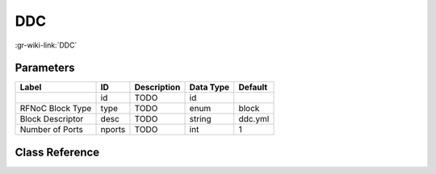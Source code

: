 ---
DDC
---

:gr-wiki-link:`DDC`

Parameters
**********

+-------------------------+-------------------------+-------------------------+-------------------------+-------------------------+
|Label                    |ID                       |Description              |Data Type                |Default                  |
+=========================+=========================+=========================+=========================+=========================+
|                         |id                       |TODO                     |id                       |                         |
+-------------------------+-------------------------+-------------------------+-------------------------+-------------------------+
|RFNoC Block Type         |type                     |TODO                     |enum                     |block                    |
+-------------------------+-------------------------+-------------------------+-------------------------+-------------------------+
|Block Descriptor         |desc                     |TODO                     |string                   |ddc.yml                  |
+-------------------------+-------------------------+-------------------------+-------------------------+-------------------------+
|Number of Ports          |nports                   |TODO                     |int                      |1                        |
+-------------------------+-------------------------+-------------------------+-------------------------+-------------------------+

Class Reference
*******************

.. tabs::

   .. group-tab:: Python
      TODO

   .. group-tab:: C++

      .. doxygengroup:: block_uhd_fpga_ddc
         :content-only:
         :undoc-members:
         :private-members:
         :members:

